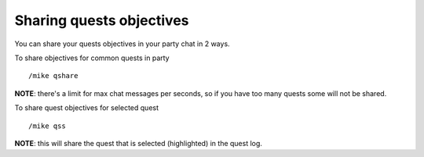 Sharing quests objectives
=========================

You can share your quests objectives in your party chat in 2 ways.

To share objectives for common quests in party ::

	/mike qshare

..

**NOTE**: there's a limit for max chat messages per seconds, so if you have too many quests some will not be shared.

To share quest objectives for selected quest ::

	/mike qss

..

**NOTE**: this will share the quest that is selected (highlighted) in the quest log.
